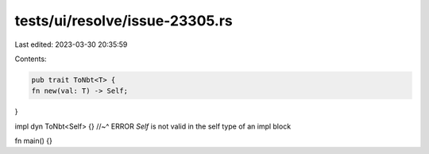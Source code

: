 tests/ui/resolve/issue-23305.rs
===============================

Last edited: 2023-03-30 20:35:59

Contents:

.. code-block:: rs

    pub trait ToNbt<T> {
    fn new(val: T) -> Self;
}

impl dyn ToNbt<Self> {}
//~^ ERROR `Self` is not valid in the self type of an impl block

fn main() {}


